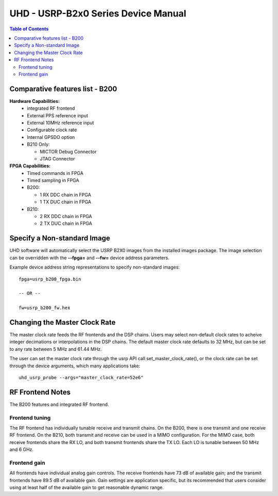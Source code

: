 ========================================================================
UHD - USRP-B2x0 Series Device Manual
========================================================================

.. contents:: Table of Contents

------------------------------------------------------------------------
Comparative features list - B200
------------------------------------------------------------------------

**Hardware Capabilities:**
 * integrated RF frontend
 * External PPS reference input
 * External 10MHz reference input
 * Configurable clock rate
 * Internal GPSDO option
 * B210 Only:

   * MICTOR Debug Connector
   * JTAG Connector

**FPGA Capabilities:**
 * Timed commands in FPGA
 * Timed sampling in FPGA
 * B200:

   * 1 RX DDC chain in FPGA
   * 1 TX DUC chain in FPGA

 * B210:

   * 2 RX DDC chain in FPGA
   * 2 TX DUC chain in FPGA

------------------------------------------------------------------------
Specify a Non-standard Image
------------------------------------------------------------------------
UHD software will automatically select the USRP B2X0 images from the installed images package.
The image selection can be overridden with the **--fpga=** and **--fw=** device address parameters.

Example device address string representations to specify non-standard images:

::

    fpga=usrp_b200_fpga.bin

    -- OR --

    fw=usrp_b200_fw.hex

------------------------------------------------------------------------
Changing the Master Clock Rate
------------------------------------------------------------------------
The master clock rate feeds the RF frontends and the DSP chains.
Users may select non-default clock rates to acheive integer decimations or interpolations in the DSP chains.
The default master clock rate defaults to 32 MHz, but can be set to any rate between 5 MHz and 61.44 MHz.

The user can set the master clock rate through the usrp API call set_master_clock_rate(),
or the clock rate can be set through the device arguments, which many applications take:
::

    uhd_usrp_probe --args="master_clock_rate=52e6"

------------------------------------------------------------------------
RF Frontend Notes
------------------------------------------------------------------------
The B200 features and integrated RF frontend.

^^^^^^^^^^^^^^^^^^^^^^^^^^^^^^^^^^^^
Frontend tuning
^^^^^^^^^^^^^^^^^^^^^^^^^^^^^^^^^^^^
The RF frontend has individually tunable receive and transmit chains.
On the B200, there is one transmit and one receive RF frontend.
On the B210, both transmit and receive can be used in a MIMO configuration.
For the MIMO case, both receive frontends share the RX LO,
and both transmit frontends share the TX LO.
Each LO is tunable between 50 MHz and 6 GHz.

^^^^^^^^^^^^^^^^^^^^^^^^^^^^^^^^^^^^
Frontend gain
^^^^^^^^^^^^^^^^^^^^^^^^^^^^^^^^^^^^
All frontends have individual analog gain controls.
The receive frontends have 73 dB of available gain;
and the transmit frontends have 89.5 dB of available gain.
Gain settings are application specific,
but its recommended that users consider using at least
half of the available gain to get reasonable dynamic range.
